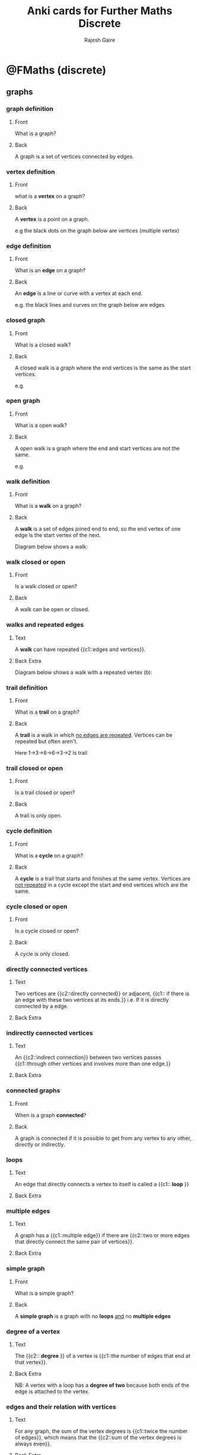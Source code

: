 #+TITLE: Anki cards for Further Maths Discrete
#+AUTHOR: Rajesh Gaire

* @FMaths (discrete)

** graphs
:PROPERTIES:
:ANKI_DECK: @FMaths::Discrete::1) graphs
:END:

*** graph definition 
:PROPERTIES:
:ANKI_NOTE_TYPE: Basic
:ANKI_NOTE_ID: 1680369394463
:END:

**** Front
What is a graph?
**** Back
A graph is a set of vertices connected by edges.

*** vertex definition 
:PROPERTIES:
:ANKI_NOTE_TYPE: Basic
:ANKI_NOTE_ID: 1680369394664
:END:

**** Front
what is a *vertex* on a graph?
**** Back
A *vertex* is a point on a graph.

e.g the black dots on the graph below are vertices (multiple vertex)

[[file:graph_definition_vertices_edges.png]]

*** edge definition
:PROPERTIES:
:ANKI_NOTE_TYPE: Basic
:ANKI_NOTE_ID: 1680369394989
:END:

**** Front
What is an *edge* on a graph?
**** Back
An *edge* is a line or curve with a vertex at each end.

e.g. the black lines and curves on the graph below are edges

[[file:graph_definition_vertices_edges.png]]

*** closed graph
:PROPERTIES:
:ANKI_NOTE_TYPE: Basic
:ANKI_NOTE_ID: 1680635020158
:END:

**** Front
What is a closed walk?
**** Back
A closed walk is a graph where the end vertices is the same as the start vertices.

e.g.

[[file:closed-graph.png]]

*** open graph
:PROPERTIES:
:ANKI_NOTE_TYPE: Basic
:ANKI_NOTE_ID: 1680635020460
:END:

**** Front
What is a open walk?
**** Back
A open walk is a graph where the end and start vertices are not the same.

e.g.

[[file:open-graph.png]]

*** walk definition 
:PROPERTIES:
:ANKI_NOTE_TYPE: Basic
:ANKI_NOTE_ID: 1680369395138
:END:

**** Front
What is a *walk* on a graph?
**** Back
A *walk* is a set of edges joined end to end, so the end vertex of one edge is the start vertex of the next.

Diagram below shows a walk:

[[file:walk.png]]

*** walk closed or open
:PROPERTIES:
:ANKI_NOTE_TYPE: Basic
:ANKI_NOTE_ID: 1680369395138
:END:

**** Front
Is a walk closed or open?
**** Back
A walk can be open or closed.

*** walks and repeated edges
:PROPERTIES:
:ANKI_NOTE_TYPE: Cloze
:ANKI_NOTE_ID: 1680369395501
:END:

**** Text
A *walk* can have repeated {{c1::edges and vertices}}.
**** Back Extra
Diagram below shows a walk with a repeated vertex (b):

[[file:walk.png]]

*** trail definition 
:PROPERTIES:
:ANKI_NOTE_TYPE: Basic
:ANKI_NOTE_ID: 1680369395636
:END:

**** Front
What is a *trail* on a graph?
**** Back
 A *trail* is a walk in which _no edges are repeated_. Vertices can be repeated but often aren't.

Here 1->3->8->6->3->2 is trail 

[[file:trail.png]]

*** trail closed or open
:PROPERTIES:
:ANKI_NOTE_TYPE: Basic
:ANKI_NOTE_ID: 1680369395138
:END:

**** Front
Is a trail closed or open?
**** Back
A trail is only open.

*** cycle definition 
:PROPERTIES:
:ANKI_NOTE_TYPE: Basic
:ANKI_NOTE_ID: 1680369395767
:END:

**** Front
What is a *cycle* on a graph?
**** Back
A *cycle* is a trail that starts and finishes at the same vertex. Vertices are _not repeated_ in a cycle except the start and end vertices which are the same.  

[[file:cycles.png]]

*** cycle closed or open
:PROPERTIES:
:ANKI_NOTE_TYPE: Basic
:ANKI_NOTE_ID: 1680369395138
:END:

**** Front
Is a cycle closed or open?
**** Back
A cycle is only closed.

*** directly connected vertices 
:PROPERTIES:
:ANKI_NOTE_TYPE: Cloze
:ANKI_NOTE_ID: 1680369395863
:END:

**** Text
Two vertices are {{c2::directly connected}} or adjacent, {{c1:: if there is an edge with these two vertices at its ends.}} i.e. If it is directly connected by a edge.
**** Back Extra

*** indirectly connected vertices 
:PROPERTIES:
:ANKI_NOTE_TYPE: Cloze
:ANKI_NOTE_ID: 1680369396140
:END:

**** Text
An {{c2::indirect connection}} between two vertices passes {{c1::through other vertices and involves more than one edge.}} 
**** Back Extra

*** connected graphs
:PROPERTIES:
:ANKI_NOTE_TYPE: Basic
:ANKI_NOTE_ID: 1680369396266
:END:

**** Front
When is a graph *connected*?
**** Back
A graph is connected if it is possible to get from any vertex to any other, directly or indirectly.

*** loops
:PROPERTIES:
:ANKI_NOTE_TYPE: Cloze
:ANKI_NOTE_ID: 1680369396390
:END:

**** Text
An edge that directly connects a vertex to itself is called a {{c1:: *loop* }}
**** Back Extra
[[file:Simple-Graph-loops-and-multiple-edges.png]]

*** multiple edges 
:PROPERTIES:
:ANKI_NOTE_TYPE: Cloze
:ANKI_NOTE_ID: 1680369396488
:END:

**** Text
A graph has a {{c1::multiple edge}} if there are {{c2::two or more edges that directly connect the same pair of vertices}}.
**** Back Extra
[[file:Simple-Graph-loops-and-multiple-edges.png]]

*** simple graph
:PROPERTIES:
:ANKI_NOTE_TYPE: Basic
:ANKI_NOTE_ID: 1680369396768
:END:

**** Front
What is a simple graph?
**** Back
A *simple graph* is a graph with no *loops* _and_ no *multiple edges*


[[file:Simple-Graph-loops-and-multiple-edges.png]]

*** degree of a vertex
:PROPERTIES:
:ANKI_NOTE_TYPE: Cloze
:ANKI_NOTE_ID: 1680369396839
:END:

**** Text
The {{c2:: *degree* }} of a vertex is {{c1::the number of edges that end at that vertex}}. 
**** Back Extra
NB: A vertex with a loop has a *degree of two* because both ends of the edge is attached to the vertex.

[[file:degree-of-graph.png]]

*** edges and their relation with vertices
:PROPERTIES:
:ANKI_NOTE_TYPE: Cloze
:ANKI_NOTE_ID: 1680369396944
:END:

**** Text
For any graph, the sum of the vertex degrees is {{c1::twice the number of edges}}, which means that the {{c2::sum of the vertex degrees is always even}}.
**** Back Extra

*** odd vertices with odd degrees
:PROPERTIES:
:ANKI_NOTE_TYPE: Cloze
:ANKI_NOTE_ID: 1680369397044
:END:

**** Text
A graph cannot have an odd number of vertices with {{c1::odd degrees}}. 
**** Back Extra

*** sub-graphs
:PROPERTIES:
:ANKI_NOTE_TYPE: Basic
:ANKI_NOTE_ID: 1680369397218
:END:

**** Front
What is a sub-graph of a graph?
**** Back
A sub-graph of a graph is formed by using some or all of the vertices of a graph together with some or all of the edges that connected and making them into a graph.

N.B: Sub-graphs can have unconnected vertices.

H is a subgraph of G:

[[file:subgraph.png]]

*** subdivision 
:PROPERTIES:
:ANKI_NOTE_TYPE: Basic
:ANKI_NOTE_ID: 1680369397515
:END:

**** Front
What is *subdivision* ?
**** Back
 Subdivision means inserting a vertex of degree $2$ into an edge. 

*** subdivision Cloze
:PROPERTIES:
:ANKI_NOTE_TYPE: Cloze
:ANKI_NOTE_ID: 1680369397615
:END:

**** Text
Subdivision increases the number of vertices by {{c1::1}} and the number of edges by {{c2::1}}.
**** Back Extra
e.g.

[[file:subdivison.png]]

*** simple graphs to complex graph
:PROPERTIES:
:ANKI_NOTE_TYPE: Cloze
:ANKI_NOTE_ID: 1680369397738
:END:

**** Text
A simple graph, with a given number of vertices, with the {{c2::maximum possible number of edges}} is called{{c1::  *complete* graph}}.
**** Back Extra
Here are some examples:

[[file:complete-graphs.jpg]]

*** complete graph connections
:PROPERTIES:
:ANKI_NOTE_TYPE: Cloze
:ANKI_NOTE_ID: 1680369397840
:END:

**** Text
Each vertex in a *complete graph* is {{c1::directly connected}} by a single edge to {{c2:: every other vertex}}.
**** Back Extra
e.g. 

[[file:complete-graphs.jpg]]

*** notation for a complete graph 
:PROPERTIES:
:ANKI_NOTE_TYPE: Cloze
:ANKI_NOTE_ID: 1680369397963
:END:

**** Text
The complete graph with $n$ vertices is denoted by {{c1:: $K_n$ }}.
**** Back Extra
e.g.

[[file:complete-graphs.jpg]]

*** formula for the edges of a complete graph
:PROPERTIES:
:ANKI_NOTE_TYPE: Basic
:ANKI_NOTE_ID: 1680369398237
:END:

**** Front
What is the formula for the edges of a complete graph $K_n$ ?
**** Back
edges = $\frac{1}{2}n(n-1)$

*** image of bipartite graph
:PROPERTIES:
:ANKI_NOTE_TYPE: Basic
:ANKI_NOTE_ID: 1680369398338
:END:

**** Front
What does a bipartite graph look like?
**** Back

[[file:bipartite-graph.png]]

*** attributes of a bipartite graph
:PROPERTIES:
:ANKI_NOTE_TYPE: Basic
:ANKI_NOTE_ID: 1680369398462
:END:

**** Front
What are the 3 attributes of a bipartite graph?
**** Back
- is partitioned into two set of vertices
- edges connect vertices from one set to another
- no edge connects vertices from the same set 

*** complete bipartite graph 
:PROPERTIES:
:ANKI_NOTE_TYPE: Cloze
:ANKI_NOTE_ID: 1680369398588
:END:

**** Text
A {{c2:: *complete bipartite graph* }} is a _simple_ bipartite graph with {{c1::the maximum possible number of edges}}.
**** Back Extra
[[file:complete-bipartite-graphs.png]]


*** complete bipartite graph Cloze
:PROPERTIES:
:ANKI_NOTE_TYPE: Cloze
:ANKI_NOTE_ID: 1680369398883
:END:

**** Text
In a *complete bipartite graph* each vertex in one set is {{c1::directly connected to each vertex}} in the other set.
**** Back Extra

*** notation of complete bipartite graph 
:PROPERTIES:
:ANKI_NOTE_TYPE: Cloze
:ANKI_NOTE_ID: 1680369398987
:END:

**** Text
The {{c2::complete bipartite graph}} with $m$ vertices in the first set and $n$ vertices in the second set is denoted by {{c1:: $K_{m,n}$ }}
**** Back Extra

*** edges of a complete bipartite graph 
:PROPERTIES:
:ANKI_NOTE_TYPE: Basic
:ANKI_NOTE_ID: 1680369399112
:END:

**** Front
How many edges does the complete bipartite graph $K_{m,n}$ have?
**** Back
edges $= m\times n$

*** adjacency matrix
:PROPERTIES:
:ANKI_NOTE_TYPE: Cloze
:ANKI_NOTE_ID: 1680369399237
:END:

**** Text
 An adjacency matrix shows the number of edges that {{c1::directly connect each pair of vertices}}.
**** Back Extra
[[file:adjacency-matrix.png]]

*** complement of a graph 
:PROPERTIES:
:ANKI_NOTE_TYPE: Basic
:ANKI_NOTE_ID: 1680369399515
:END:

**** Front
What is the complement of a simple graph?
**** Back
The complement of a simple graph is the set of edges that, when added to the graph, makes a complete graph.

e.g.

[[file:complement-of-a-graph.png]]

*** vertices and edges of complement 
:PROPERTIES:
:ANKI_NOTE_TYPE: Cloze
:ANKI_NOTE_ID: 1680369399619
:END:

**** Text
Every pair vertices that were not {{c1::directly connected}} are {{c1::directly connected}} in a complement graph and every pair of vertices that were {{c2::connected directly}} before are {{c2::not directly connected}} in the complement. 
**** Back Extra

*** adjacency matrix of a complement graph 
:PROPERTIES:
:ANKI_NOTE_TYPE: Basic
:ANKI_NOTE_ID: 1680369399738
:END:

**** Front
What does the adjacency matrix of a complement graph look like?
**** Back
In the adjacency matrix of a complement graph all the 0's turn to 1' and all the ones turn to 0's. Expect the leading diagonal because the graph cannot have loops.

[[file:adjacency-of-graph-and-its-complement.png]]

*** simple connected graph 
:PROPERTIES:
:ANKI_NOTE_TYPE: Basic
:ANKI_NOTE_ID: 1680369399865
:END:

**** Front
What is a graph that is both simple and connected called?
**** Back
A simple-connected graph.

*** tree
:PROPERTIES:
:ANKI_NOTE_TYPE: Cloze
:ANKI_NOTE_ID: 1680369400137
:END:

**** Text
 A simple-connected graph with the {{c2::minimum possible number of edges}} is called {{c1::tree}}. 
**** Back Extra
[[file:tree.png]]

*** tree edges
:PROPERTIES:
:ANKI_NOTE_TYPE: Cloze
:ANKI_NOTE_ID: 1680369400267
:END:

**** Text
A tree with n vertices has {{c1:: $n-1$ }} edges.
**** Back Extra

*** traversable graph
:PROPERTIES:
:ANKI_NOTE_TYPE: Basic
:ANKI_NOTE_ID: 1680369400388
:END:

**** Front
What is a traversable graph?
**** Back
 A *traversable graph* is one that can be drawn as a trail without going over the same edge
twice.

*** eulerian graph
:PROPERTIES:
:ANKI_NOTE_TYPE: Basic
:ANKI_NOTE_ID: 1680369400489
:END:

**** Front
What is a Eulerian graph?
**** Back
An Eulerian graph is a connected graph that has *no vertices of odd degree*.
Eulerian graphs are *traversable*, with the trail _starting and finishing at the same vertex_.

*** eulerian graph Cloze
:PROPERTIES:
:ANKI_NOTE_TYPE: Cloze
:ANKI_NOTE_ID: 1680369400762
:END:

**** Text
An Eulerian graph is a traversable graph that {{c1::starts and finishes at the same vertex. }}
**** Back Extra
N.B: traversable means the graph has a trail without going over the same edge
twice. 

*** semi eulerian graph
:PROPERTIES:
:ANKI_NOTE_TYPE: Basic
:ANKI_NOTE_ID: 1680369400889
:END:

**** Front
What is a semi-Eulerian graph?
**** Back
 A semi-Eulerian graph is a connected graph that has *exactly two vertices of odd degree*. The trail _starts at one of the odd vertices and finishes at the other odd vertex._ 

*** Hamiltonian graph
:PROPERTIES:
:ANKI_NOTE_TYPE: Basic
:ANKI_NOTE_ID: 1680369401017
:END:

**** Front
What is a Hamiltonian graph?
**** Back
Hamiltonian graph contains a cycle that passes through every vertex exactly once starting and finishing at the same vertex. The cycle is a Hamiltonian cycle.

N.B: Often only some edges are used in the cycle.

*** planar graph 
:PROPERTIES:
:ANKI_NOTE_TYPE: Basic
:ANKI_NOTE_ID: 1680369401288
:END:

**** Front
What is a planar graph?
**** Back
A *planar graph* is any graph that can be drawn with no edges crossing. 

[[file:planar-graph.png]]

*** planar graphs Cloze
:PROPERTIES:
:ANKI_NOTE_TYPE: Cloze
:ANKI_NOTE_ID: 1680369401394
:END:

**** Text
A planar graph can be drawn as one layer, without needing any {{c1::bridges where one edge jumps over another}}.
**** Back Extra

*** common error about planar graphs
:PROPERTIES:
:ANKI_NOTE_TYPE: Basic
:ANKI_NOTE_ID: 1680369401522
:END:

**** Front
What is a common error about planar graphs?
**** Back
A planar graph need not actually be drawn with no edges crossing; all that matters is that it
can be manipulated (topologically) into a graph with no edges crossing.

[[file:planar-graph.png]]

*** Euler's formula
:PROPERTIES:
:ANKI_NOTE_TYPE: Basic
:ANKI_NOTE_ID: 1680369401816
:END:

**** Front
What is Euler's formula for planar graphs?
**** Back
$v - e + f =2$

where:
- $f$ is number of faces
- $e$ the number of edges
- $v$ is the number of vertices

*** faces
:PROPERTIES:
:ANKI_NOTE_TYPE: Cloze
:ANKI_NOTE_ID: 1680369401912
:END:

**** Text
The regions of a graph are called {{c1::faces}} and {{c1::include the ‘outside’ region}}, which is sometimes called the infinite face.
**** Back Extra
Example:

[[file:planar-regions.jpg]]

*** kuratowski's theorem
:PROPERTIES:
:ANKI_NOTE_TYPE: Basic
:ANKI_NOTE_ID: 1680369402037
:END:

**** Front
What is Kuratowski's theorem?
**** Back
Kuratowski’s theorem says that a necessary and sufficient condition for a finite graph to be planar is that it does not contain a sub-graph that is a subdivision of $K_5$ or $K_{3,3}$.

*** kuratowski's theorem second
:PROPERTIES:
:ANKI_NOTE_TYPE: Basic
:ANKI_NOTE_ID: 1680369402170
:END:

**** Front
What does Kuratowski's theorem state is necessary for for a graph to be planar?
**** Back
It must *not* contain the a sub-graph of subdivision of $K_5$ or $K_{3,3}$.

*** isomorphic graphs
:PROPERTIES:
:ANKI_NOTE_TYPE: Cloze
:ANKI_NOTE_ID: 1680369455222
:END:

**** Text
Two graphs are isomorphic if they have {{c1::the same structure}}. 
**** Back Extra
[[file:isomorphic-graph.jpg]]

** networks
:PROPERTIES:
:ANKI_DECK: @FMaths::Discrete::2) networks
:END:

*** networks
:PROPERTIES:
:ANKI_NOTE_TYPE: Cloze
:ANKI_NOTE_ID: 1680369455332
:END:

**** Text
A *network* is a {{c1:: weighted}} graphs.
**** Back Extra

*** weighted graph
:PROPERTIES:
:ANKI_NOTE_TYPE: Basic
:ANKI_NOTE_ID: 1680369455462
:END:

**** Front
What does weighted mean in graphs?
**** Back
It means that each edge of the graphs is assigned a numerical value (a weight) that is attached to it. 

[[file:weighted-graph.jpg]]

*** nodes
:PROPERTIES:
:ANKI_NOTE_TYPE: Cloze
:ANKI_NOTE_ID: 1680369455738
:END:

**** Text
In a Network, the vertices are called a {{c1::node}}.
**** Back Extra

*** arcs
:PROPERTIES:
:ANKI_NOTE_TYPE: Cloze
:ANKI_NOTE_ID: 1680369455865
:END:

**** Text
In a Network, the edges are called {{c1::arcs}}.
**** Back Extra

*** directed networks
:PROPERTIES:
:ANKI_NOTE_TYPE: Cloze
:ANKI_NOTE_ID: 1680369455996
:END:

**** Text
The arcs in a network can be {{c1:: undirected or directed}} (like a one way streets).
**** Back Extra
[[file:DifferenceBetween_Directed_UnDirected_Graphs1.jpg]]

*** spanning tree
:PROPERTIES:
:ANKI_NOTE_TYPE: Basic
:ANKI_NOTE_ID: 1680369456189
:END:

**** Front
What is a spanning tree?
**** Back
A *spanning tree* is a tree that connects all the nodes in a network. 


Examples:

[[file:spanning_trees.jpg]]

*** minimum spanning tree
:PROPERTIES:
:ANKI_NOTE_TYPE: Cloze
:ANKI_NOTE_ID: 1680369456401
:END:

**** Text
The {{c2::least weighted tree}} connecting all the nodes of a network is called a {{c1::minimium spanning tree}}.
**** Back Extra
Example of a minimum spanning tree:

[[file:minimum-spanning-tree.png]]

*** total weight
:PROPERTIES:
:ANKI_NOTE_TYPE: Cloze
:ANKI_NOTE_ID: 1680369456773
:END:

**** Text
The *total weight* of a tree is the {{c1::sum of the arc weights used in the tree}}.
**** Back Extra

*** kruskal's algorithm
:PROPERTIES:
:ANKI_NOTE_TYPE: Basic
:ANKI_NOTE_ID: 1680369457010
:END:

**** Front
What is Kruskal's algorithm used for?
**** Back
Kruskal's algorithms is used to find the minimum spanning tree. 

*** performing kruskal's
:PROPERTIES:
:ANKI_NOTE_TYPE: Basic
:ANKI_NOTE_ID: 1680635034841
:END:

**** Front
How do you perform kruskal's algorithm?
**** Back
Steps:
- list the arcs in increasing order of weight
- add an arc of minimum weight in such a way that no cycles are created
- repeat until a spanning tree is obtained


[[file:kruskals-algorithm-anim-1.gif]]

*** prims algorithm
:PROPERTIES:
:ANKI_NOTE_TYPE: Basic
:ANKI_NOTE_ID: 1680635034944
:END:

**** Front
What is prim's algorithm used for?
**** Back
Prim's algorithm is used to find a minimum spanning tree. 

*** performing prims algorithm
:PROPERTIES:
:ANKI_NOTE_TYPE: Basic
:ANKI_NOTE_ID: 1680635035474
:END:

**** Front
How do you perform prim's algorithm?
**** Back
- Start with any node (this is usually given in the question)
- connect the start node with another that has the least weighted arc
- now keep repeating the process until a spanning tree is formed
- an arc can be attached from any node not just the last node
   
[[file:prims-algorithms-anim.gif]]

*** prims vs kruskals
:PROPERTIES:
:ANKI_NOTE_TYPE: Basic
:ANKI_NOTE_ID: 1680635035598
:END:

**** Front
In what case would you use prim's instead of kruskal's algorithm?
**** Back
When finding a minimum spanning tree with a adjacency matrix only the prim's algorithm can be used.

*** performing prims on adjacency matrix
:PROPERTIES:
:ANKI_NOTE_TYPE: Basic
:ANKI_NOTE_ID: 1680635035880
:END:

**** Front
How do you perform prim's algorithm on an adjacency matrix?
**** Back
- Start with a node (this is usually given in the question)
- cross the row of that node
- choose a minimum value in the column of that node
- cross the row that the minimum value was in
- choose a minimum value in the column of that new node or *any other column with previous nodes*!

Repeat this until there is no valid minimum value left

*** types of network problems
:PROPERTIES:
:ANKI_NOTE_TYPE: Basic
:ANKI_NOTE_ID: 1680635036025
:END:

**** Front
How many types of network problems are there in the curriculum?
**** Back
Two, Route _inspection problem_ and _travelling sales person_

*** route
:PROPERTIES:
:ANKI_NOTE_TYPE: Basic
:ANKI_NOTE_ID: 1680635036147
:END:

**** Front
What is a route?
**** Back
A *route* is like a cycle or close trail except that edges can be repeated.

*** route inspection problem 
:PROPERTIES:
:ANKI_NOTE_TYPE: Basic
:ANKI_NOTE_ID: 1680635036422
:END:

**** Front
What is the route inspection problem?
**** Back
The route inspection problem involves finding a least weighted route that uses every arc of a network.

e.g. imaging all roads need repainting an you need to find the least amount of distance need to travel to repaint all the roads.

*** route inspection problem and Chinese postman problem
:PROPERTIES:
:ANKI_NOTE_TYPE: Cloze
:ANKI_NOTE_ID: 1680635036550
:END:

**** Text
The route inspection problem is also known as the {{c1::Chinese postman problem}} because it was originally studied by a Chinese mathematician Kwan Mei-Ko in 1960.
**** Back Extra

*** solving route inspection problem
:PROPERTIES:
:ANKI_NOTE_TYPE: Basic
:ANKI_NOTE_ID: 1680635036683
:END:

**** Front
How do you solve a route inspection problem?
**** Back
Any network formed by weighting an Eulerian graph can be traversed without having to repeat any arcs.
Therefore, to solve the problem arcs need to be doubled up in the way that uses the least weight possible to make it Eulerian.

- Look for odd nodes
- list all the ways of joining them up to form an Eulerian graph
- chose the ways of the least weight
- add this to the total weight of the graph

*** common mistake route inspection
:PROPERTIES:
:ANKI_NOTE_TYPE: Basic
:ANKI_NOTE_ID: 1680635036818
:END:

**** Front
What is are some common mistakes that are made when solving a route inspection problem?
**** Back
1) Shortest routes are not always direct, they can also be indirect
2) You should consider (write down)  all possible of joining odd nodes together,
    otherwise you will not get any marks as you have not proved that the end you choose are of the least weight. 

*** travelling sales person
:PROPERTIES:
:ANKI_NOTE_TYPE: Basic
:ANKI_NOTE_ID: 1680635037100
:END:

**** Front
What is the travelling sales person problem?
**** Back
Travelling salesperson problem (TSP) involves finding a least weighted cycle through all the nodes of an undirected graph (the least weighted Hamiltonian cycle). 

*** travelling sales person solutions
:PROPERTIES:
:ANKI_NOTE_TYPE: Cloze
:ANKI_NOTE_ID: 1680635037203
:END:

**** Text
There is no efficient strategy for the general case of the Travelling sales person, although it is easy to {{c1::find the upper and lower bound.}}
**** Back Extra

*** upper bound of travelling sales person 
:PROPERTIES:
:ANKI_NOTE_TYPE: Basic
:ANKI_NOTE_ID: 1680635037327
:END:

**** Front
What algorithm do you use to find the upper bound of a travelling sales person problem?
**** Back
The nearest neighbour algorithm.

*** finding the upper bound of travelling sales person 
:PROPERTIES:
:ANKI_NOTE_TYPE: Basic
:ANKI_NOTE_ID: 1680635037654
:END:

**** Front
How do you find the upper bound of a travelling salesperson problem?
**** Back
By using the nearest neighbour algorithm:

- start at some node
- pick the shortest arc connecting that node to another node that has not already been visited
- repeat and don't visit node that have already been visited

  NB: unless the last node is directly connected to the first it may be necessary to repeat some edges

*** finding the upper bound of travelling sales person with a adjacency matrix
:PROPERTIES:
:ANKI_NOTE_TYPE: Basic
:ANKI_NOTE_ID: 1680635037758
:END:

**** Front
How do you find the upper bound of a travelling salesperson problem when you are given an _adjacency matrix_?
**** Back
Do prims algorithm on the adjacency matrix however, unlike prim's algorithm, you only count the most recent node, not all previous nodes. 

*** best upper bound of a travelling salesperson 
:PROPERTIES:
:ANKI_NOTE_TYPE: Cloze
:ANKI_NOTE_ID: 1680635037884
:END:

**** Text
The best upper bound is the {{c1::smallest of the upper bounds}} that have been found (the least upper bound).
**** Back Extra

*** tour
:PROPERTIES:
:ANKI_NOTE_TYPE: Basic
:ANKI_NOTE_ID: 1680635038018
:END:

**** Front
What is a tour?
**** Back
A tour is a closed route through every node that might pass through nodes more than once.

*** finding the lower bound of travelling salesperson problem 
:PROPERTIES:
:ANKI_NOTE_TYPE: Basic
:ANKI_NOTE_ID: 1680635038298
:END:

**** Front
How do you find the lower bound of a travelling salesperson problem?
**** Back
For a network based on a complete graph the lower bound can be found by:

- removing the chosen start node and all arcs attached to it
- find the minimum spanning tree of the remaining sub-graph
- add the two least weighted arcs of the chosen node back

*** best lower bound of a travelling salesperson 
:PROPERTIES:
:ANKI_NOTE_TYPE: Cloze
:ANKI_NOTE_ID: 1680635038424
:END:

**** Text 
The largest of the lower bounds that have been found (greatest lower bound) is {{c1::the best of the lower bounds}}.
**** Back Extra
** network flows
:PROPERTIES:
:ANKI_DECK: @FMaths::Discrete::3) network flows
:END:

*** network flow problem
:PROPERTIES:
:ANKI_DECK: @FMaths::Discrete::3) network flows
:ANKI_NOTE_TYPE: Basic
:ANKI_NOTE_ID: 1681221631890
:END:

**** Front
What is a network flow problem?
**** Back
A network flow problem involves finding the maximum possible continuous flow travelling from a start point to a finish point through a network of routes, along each of which the flow is restricted.

*** arcs in a network flow problem
:PROPERTIES:
:ANKI_NOTE_TYPE: Basic
:ANKI_NOTE_ID: 1681221632065
:END:
**** Front
What are arcs in a network flow diagram?
**** Back
Arcs are edges which show the route that the flow can take.

e.g. think pipeline.

*** weighted arcs 
:PROPERTIES:
:ANKI_NOTE_TYPE: Basic
:ANKI_NOTE_ID: 1681221632267
:END:
**** Front
What do weighted arcs represent in a network flow diagram?
**** Back
They represent the maximum flow that can pass through that arc.

e.g. think pipelines and their capacities.

*** flow start and end
:PROPERTIES:
:ANKI_NOTE_TYPE: Cloze
:ANKI_NOTE_ID: 1681221632430
:END:
**** Text
In a Network flow diagram, all flows start from a {{c1::source node (S)}} and end at a {{c2::sink node (T).}}
**** Back Extra

*** flow and sink properties
:PROPERTIES:
:ANKI_NOTE_TYPE: Cloze
:ANKI_NOTE_ID: 1681221632708
:END:
**** Text
In a Network flow diagram, there are no flows {{c1::into the source::source}} and there are no flow {{c1::from the sink::sink}}.
**** Back Extra

*** saturated arc
:PROPERTIES:
:ANKI_NOTE_TYPE: Basic
:ANKI_NOTE_ID: 1681221632863
:END:
**** Front
What is a saturated arc?
**** Back
A saturated arc is one that is full to capacity. 

e.g. if the previous arc had a capacity of 10 and this arc has one of 5 and is the only one connected, then the arc is saturated at a flow of 5.

*** cut
:PROPERTIES:
:ANKI_NOTE_TYPE: Basic
:ANKI_NOTE_ID: 1681221633035
:END:
**** Front
What is a cut in a network flow problem?
**** Back
A cut is a partition of the nodes into two sets, one set must contain the source and the other the sink.

*** cut graphical
:PROPERTIES:
:ANKI_NOTE_TYPE: Basic
:ANKI_NOTE_ID: 1681221633163
:END:
**** Front
What does a cut look like graphically on a Network flow diagram?
**** Back
[[file:cut-graphical.png]]

*** cut arcs
:PROPERTIES:
:ANKI_NOTE_TYPE: Basic
:ANKI_NOTE_ID: 1681221633483
:END:
**** Front
When making a cut in a network flow diagram, what are *cut arcs* ?
**** Back
A cut arc is any arch that directly connects a node in the "source set" to a node in the "sink set".

N.B: The order is important it must be from the source set to the sink set.

*** cut arcs graphical
:PROPERTIES:
:ANKI_NOTE_TYPE: Basic
:ANKI_NOTE_ID: 1681221633650
:END:
**** Front
What do cut arcs look like graphically?
**** Back
[[file:cut-arcs-graphical.png]]

*** finding the value of a cut
:PROPERTIES:
:ANKI_NOTE_TYPE: Basic
:ANKI_NOTE_ID: 1681221633809
:END:
**** Front
How do you find the value of a cut?
**** Back
The value of a cut is the sum of the upper capacities of the cut arcs connecting a source side node to the sink side node, minus the lower capacity of the arcs connecting a sink side node to the source side.

N.B: Often the lower capacity is 0, so not even written on the graph, in that case just ignore the arcs connecting sink side to source side as a number - 0  does not change.

*** meaning of value of a cut
:PROPERTIES:
:ANKI_NOTE_TYPE: Basic
:ANKI_NOTE_ID: 1681221633967
:END:
**** Front
What does the value of the cut mean?
**** Back
It means the value is the maximum possible flow across the cut from the source side to the sink side *for that cut*.

*** multiple cut of an arc
:PROPERTIES:
:ANKI_NOTE_TYPE: Cloze
:ANKI_NOTE_ID: 1681221835394
:END:
**** Text
If an arc is cut multiple times, then a forward flow and a backward flow can be{{c1:: cancelled out}}.
**** Back Extra
e.g. if it is cut twice, it cancels out to 0.
if cut three times then two of cuts cancel to 0, while the last cut remains.

*** minimum cut
:PROPERTIES:
:ANKI_NOTE_TYPE: Cloze
:ANKI_NOTE_ID: 1681221835684
:END:
**** Text
A cut with the minimum value is called a {{c1::minimum cut}}. A minimum cut forms a {{c2::bottleneck that restricts the flow.}}
**** Back Extra

*** minimum cut maximum flow theory
:PROPERTIES:
:ANKI_NOTE_TYPE: Basic
:ANKI_NOTE_ID: 1681221835842
:END:
**** Front
What is the Maximum flow - Minimum cut theory state?
**** Back
_Max flow Min Cut_ theory states that the *maximum flow* through a network equals the *minimum cut value*.

*** min cut max flow arc saturation
:PROPERTIES:
:ANKI_NOTE_TYPE: Cloze
:ANKI_NOTE_ID: 1681221836023
:END:
**** Text
When the maximum flow happens, {{c1::all cut arcs}} in each minimum cut are saturated.
**** Back Extra

*** super source
:PROPERTIES:
:ANKI_NOTE_TYPE: Cloze
:ANKI_NOTE_ID: 1681221836193
:END:
**** Text
When there are many sources in a network flow diagram you can add a {{c1::super source}}.
**** Back Extra

*** super sink
:PROPERTIES:
:ANKI_NOTE_TYPE: Cloze
:ANKI_NOTE_ID: 1681221836333
:END:
**** Text
When there are many sinks in a network flow diagram you can add a {{c1::super sink}}.
**** Back Extra

*** super source capacity
:PROPERTIES:
:ANKI_NOTE_TYPE: Cloze
:ANKI_NOTE_ID: 1681221836708
:END:
**** Text
The capacity of the arc from the supersource to each source must be {{c1::greater than or equal to the sum}} of the capacities of the arcs from that source.
**** Back Extra
[[file:super_source.gif]]


*** super sink capacity
:PROPERTIES:
:ANKI_NOTE_TYPE: Cloze
:ANKI_NOTE_ID: 1681221836830
:END:
**** Text
The capacity of the arc from each sink to the supersink must be {{c1:: greater than or equal to the sum}} of the capacities of the arcs into that sink.
**** Back Extra
[[file:super_sink.gif]]

*** TODO flow augmentation

*** flow augmentation
:PROPERTIES:
:ANKI_NOTE_TYPE: Basic
:ANKI_NOTE_ID: 1683653026746
:END:
**** Front
What is flow augmentation?
**** Back
It is a process by which you are able to find the maximum flow of a network.

*** carring out network augmentation
:PROPERTIES:
:ANKI_NOTE_TYPE: Basic
:ANKI_NOTE_ID: 1683653026915
:END:
**** Front
How do you carry out network augmentation given a network with an initial flow?
**** Back

 - construct the network with potential increases and potential decreases

 - find all paths that can be augmentedd
   a path can be augmented if there is a path that has no potential forward flows with the flow 0

 - ammend all paths until there are no further augmented paths possible

 - the maximum flow is the inital flow + the flows augmented

*** potential increase
:PROPERTIES:
:ANKI_NOTE_TYPE: Basic
:ANKI_NOTE_ID: 1683653027293
:END:
**** Front
What is a potential increases on an arc?
**** Back
The *potential increase* on an arc is the amount by which the flow in that arc can be increased without exceeding the upper capacity.

*** potential decrease
:PROPERTIES:
:ANKI_NOTE_TYPE: Basic
:ANKI_NOTE_ID: 1683653027445
:END:
**** Front
What is the potential decrease on an arc?
**** Back
The *potential decrease* on an arc is the amount by which the flow in that arc can be decreased without falling bellow the lower capacity.

*** constructing the network with potential increases and decreases
:PROPERTIES:
:ANKI_NOTE_TYPE: Basic
:ANKI_NOTE_ID: 1683653027725
:END:

**** Front
How do you construct a network of potential increases and decreases?
**** Back
E.g. this arc has an inital flow of 5. The potential increase is the upper capacity - flow. The potenial decrease is flow - potential decrease.

[[file:potential-increase-decrease.gif]]

*** node with a restricted capacity
:PROPERTIES:
:ANKI_NOTE_TYPE: Basic
:ANKI_NOTE_ID: 1683653028064
:END:
**** Front
What does it mean when a node has restricted capacity?
**** Back
If a node has a restricted capacity it means there is a limit to the amount that can flow through the node.

*** node with restricted capacity cloze
:PROPERTIES:
:ANKI_NOTE_TYPE: Cloze
:ANKI_NOTE_ID: 1683653028189
:END:
**** Text
If the node N has a restricted capacity, {{c1::split the node (e.g. A) into two nodes ($A_1, A_2$)}}, and add an arc in between with the {{c2::capacity of the restricted node.}}
**** Back Extra

** linear programming
:PROPERTIES:
:ANKI_DECK: @FMaths::Discrete::3) network flows
:END:

*** standard linear programming problem
:PROPERTIES:
:ANKI_NOTE_TYPE: Basic
:ANKI_NOTE_ID: 1681320413955
:END:
**** Front
What does the standard linear programming problem involves?
**** Back
It involves maximising or minimising an objective function that is a linear function of non-negative variables which are constriaed by linear inequalities.

*** formulating a linear programming problem
:PROPERTIES:
:ANKI_NOTE_TYPE: Basic
:ANKI_NOTE_ID: 1681320414371
:END:
**** Front
How do you formulate a linear programming problem?
**** Back
1) identify relevent variables, including units when appropriate
2) formulate constraints in these variables
3) write down an objecting function and state whether it is to be maximised or minimised
4) add the non-negative constraints i.e. $x \ge 0, y \ge 0$

*** feasable region
:PROPERTIES:
:ANKI_NOTE_TYPE: Cloze
:ANKI_NOTE_ID: 1681320414527
:END:
**** Text
The region where all the constraints of a linear programming problem are satisfied is called the {{c1::feasible region.}}
**** Back Extra
When constructing the feasiable region with contraints, It is useful to shade out the unwanted regions of the graph instead.

*** objective line - maximisation
:PROPERTIES:
:ANKI_NOTE_TYPE: Cloze
:ANKI_NOTE_ID: 1681320511457
:END:
**** Text
In linear programming, the objective function is in the form $y = mx +c$ where $m$ is constant, therefore to maximise the function you find the {{c1::value of $c$ that is highest}} within the constraints. 
**** Back Extra
This is why graphically we slide the objective function upwards when maximising.

*** objective line - maximisation
:PROPERTIES:
:ANKI_NOTE_TYPE: Cloze
:ANKI_NOTE_ID: 1681320511633
:END:
**** Text
In linear programming, the objective function is in the form $y = mx +c$ where $m$ is constant, therefore to *minimise* the function you find the {{c1::value of $c$ that is smallest}} within the constraints. 
**** Back Extra
This is why graphically we slide the objective function downwards when minimising.

*** optimum vertex
:PROPERTIES:
:ANKI_NOTE_TYPE: Cloze
:ANKI_NOTE_ID: 1681320511986
:END:
**** Text
The optimum vertex is the point where the sliding objective line{{c1:: last touches the feasible region}}. This will occur at a vertex of the feasible region.
**** Back Extra

*** solving a linear programming problem
:PROPERTIES:
:ANKI_NOTE_TYPE: Basic
:ANKI_NOTE_ID: 1681320512167
:END:
**** Front
Once you have formulated and drawn the linear programming problem, how do you maximise or minimise?
**** Back
Set the objective function to a value so it near the middle of the feasable region, slide it upwards keeping gradient same to maximise, or downwards to minimise.

Then the solve the two equation whose intersection is the optimum vertex, for x and y (other other variable)

Then sub values into the objective function to get the answer.

*** when to use simplex
:PROPERTIES:
:ANKI_NOTE_TYPE: Basic
:ANKI_NOTE_ID: 1681320512335
:END:
**** Front
When do you use the simplex method to solve linear programming problems?
**** Back
When there are more than 2 variables e.g. 3 variable.
This is because you cannot draw a (3+)D representation on paper easily to solve.

*** slack variable 
:PROPERTIES:
:ANKI_NOTE_TYPE: Basic
:ANKI_NOTE_ID: 1681320512484
:END:
**** Front
What are slack variables?
**** Back
These are non-negative variables that are added to the constraints of a linear programming problem to make inequality constraints into equations.

*** simplex algorithm
:PROPERTIES:
:ANKI_NOTE_TYPE: Basic
:ANKI_NOTE_ID: 1681320512885
:END:
**** Front
What is the simplex algorithm?
**** Back
The simplex algorithm  is an algebraic method that can be used to solve a linear programming problem when there are more than two variables.

*** setting up a slimplex algorithm
:PROPERTIES:
:ANKI_NOTE_TYPE: Basic
:ANKI_NOTE_ID: 1681320516462
:END:
**** Front
How do you set up a linear programming problem for the simplex algorithm?
**** Back
1) rewrite the objective function so it equals a constant
   e.g. $P = 5x - 3y + 4z$ turns into $P -5x + 3y - 4z=0$
2) rewrite the constraints with slack variables so they become equations equaling *non-negative* constants
   e.g. $x + y + z \le -10$ turns into $-x - y - z + s=10$ where $s$ is the slack variable
3) add the slack variables to the non-negative constraints

   e.g.
   [[file:simplex-setup.jpg]]

*** turning constatints to a table
:PROPERTIES:
:ANKI_NOTE_TYPE: Basic
:ANKI_NOTE_ID: 1681320520188
:END:
**** Front
How to make a simplex table from a linear programming problem?
**** Back
like this,
[[file:simplex-table.jpg]]

*** carring out simplex itterations
:PROPERTIES:
:ANKI_NOTE_TYPE: Basic
:ANKI_NOTE_ID: 1681320520559
:END:
**** Front
How do you carry out one round of a simple itteration?
**** Back
1) choose a column with the highest negative value from the *pivot row*, this is your pivot column
2) find the pivot row
3) divide the whole pivot column by the pivot element
   the pivot element is the element in the cross section of the pivot row and pivot column
4) add to, or subtract from, all other old rows a multiple of the new pivot row, so that the pivot column ends up with one 1 and 0's ony.

   that is one itteration, repeat untill no negtatives remain in the pivot row.

*** finding the pivot row
:PROPERTIES:
:ANKI_NOTE_TYPE: Basic
:ANKI_NOTE_ID: 1681320520740
:END:
**** Front
How do you find the pivot row?
**** Back
By doing a ratio test:

the pivot column is the one for which the non-negative value of the entry in the final column divided by the value in the pivot column is minimised.

the lowest ratio test becomes your pivot row.

*** knowing when to stop simplex
:PROPERTIES:
:ANKI_NOTE_TYPE: Basic
:ANKI_NOTE_ID: 1681320520939
:END:
**** Front
How do you know if the simplex algorith is finished or not?
**** Back
For the simplex algorithm to be finished all the elements in the objective column should be non-negative.

*** basic and non-basic varaibles
:PROPERTIES:
:ANKI_NOTE_TYPE: Cloze
:ANKI_NOTE_ID: 1681320521084
:END:
**** Text
A variable that corresponds to a column in the tableau that consists entirely of 0's and a single 1 is called a {{c1::basic variable}}. The other variables are called {{c2::non-basic variables.}}
**** Back Extra

*** interpreating the simplex tableau
:PROPERTIES:
:ANKI_NOTE_TYPE: Basic
:ANKI_NOTE_ID: 1681320521263
:END:
**** Front
How do you interpreat the value of the variables and the maximised/minimised variable P?
**** Back
The value of each basic variable (including the P variable) is found by read down the column to the 1 and across to the value in the final column.

All the values of each non-basic variables are 0.

*** minimising in an simplex algorithm
:PROPERTIES:
:ANKI_NOTE_TYPE: Basic
:ANKI_NOTE_ID: 1681320521662
:END:
**** Front
How do you minimise with the simplex algorithm?
**** Back
To minimise swap $Q = -P$ in the objective function and maximise Q like normal.
in the end swap them back to find P.
** critical path analysis
:PROPERTIES:
:ANKI_DECK: @FMaths::Discrete::5) critical path analysis
:END:

*** activity network
:PROPERTIES:
:ANKI_NOTE_TYPE: Basic
:ANKI_NOTE_ID: 1681221836992
:END:

**** Front
What is an activity network?
**** Back
An activity network is a representation of a project, where the nodes represent activities and arcs represents movements in time between activities.

*** box notation
:PROPERTIES:
:ANKI_NOTE_TYPE: Cloze
:ANKI_NOTE_ID: 1681221837307
:END:

**** Text
In a activity network, the nodes are presented using {{c1:: box notation.}}
**** Back Extra

*** All image occlusion cards for box notation
Since Emacs ANKI editor cannot allow me to make image occlusion cards easily they are already made in ANKI and are unfortunately not addable to this document.

*** forward and backward pass
:PROPERTIES:
:ANKI_NOTE_TYPE: Cloze
:ANKI_NOTE_ID: 1681243834580
:END:

**** Text
When completing an activity network activity, you first need to perform a {{c1:: forward pass}} and then a {{c1::backward pass}} to fill in the earliest start times and latest finish times.
**** Back Extra

*** forward pass
:PROPERTIES:
:ANKI_NOTE_TYPE: Cloze
:ANKI_NOTE_ID: 1681243834713
:END:

**** Text
A *forward pass* involves moving through an activity network and finding the {{c1::earliest start and finish time}} for each activity.
**** Back Extra
While both need to be calculated only the earliest start time are written on the node.

*** dependencies of nodes
:PROPERTIES:
:ANKI_NOTE_TYPE: Cloze
:ANKI_NOTE_ID: 1681243834979
:END:

**** Text
Before an activity starts, all the activities (nodes) before it {{c1::must be complete.}}
**** Back Extra

*** performing a forward pass
:PROPERTIES:
:ANKI_NOTE_TYPE: Basic
:ANKI_NOTE_ID: 1681243835114
:END:

**** Front
How do you perform a forward pass in an activity network? 

e.g. [[file:forward-pass-before.jpg]]
**** Back
You add the earliest start time and duration of the previous node and this becomes the earliest start time of the next node.

e.g. [[file:forward-pass-after.jpg]]

*** forward pass when there are more then one dependency
:PROPERTIES:
:ANKI_NOTE_TYPE: Cloze
:ANKI_NOTE_ID: 1681243835271
:END:

**** Text
When doing a forward pass, if an activity has two dependency its earliest start time is {{c1:: largest of the earliest finish time of its dependencies}}. 
**** Back Extra
Node Z is a good example of this.

[[file:forward-pass-with-two-deps.jpg]]

*** minimum project completion time
:PROPERTIES:
:ANKI_NOTE_TYPE: Basic
:ANKI_NOTE_ID: 1681243835582
:END:

**** Front
What is the minimum project completion time in an activity network?
**** Back
It is the largest of the _earliest_ finish times.

*** backward pass
:PROPERTIES:
:ANKI_NOTE_TYPE: Cloze
:ANKI_NOTE_ID: 1681243835708
:END:

**** Text
A *backward pass* involves moving through an activity network backwards and finding the {{c1::latest finish and latest start times for each activity}}, {{c2::without delaying the whole project.}}
**** Back Extra
While both need to be calculated only the latest finish time are written on the node.

*** performing a backward pass
:PROPERTIES:
:ANKI_NOTE_TYPE: Basic
:ANKI_NOTE_ID: 1681243835835
:END:

**** Front
How do you perform a backward pass on an activity network?
**** Back
- First do a forward pass.
- Start from the back, all the end nodes have a latest finish time of the _minimum project completion time_.
- work to the start, each node after the end ones have a latest finish time equal to the latest start time of the nodes after it

  NB: the latest start time can be found like this: (latest finish time - activity duration)

  e.g. [[file:backward-pass.jpg]]

  
*** backward pass when there are more then one dependency
:PROPERTIES:
:ANKI_NOTE_TYPE: Cloze
:ANKI_NOTE_ID: 1681243836143
:END:

**** Text
When doing a backward pass, if an activity(node) is a dependency or two or more nodes its latest finish time is {{c1:: *smallest* of the latest start  time of its dependants}}. 
**** Back Extra
e.g. the latest start time of Z is 11 - 7 = 4
and latest start time of X is 11 - 5 = 6

since 4 < 6 the latest finish time of V becomes 4.

[[file:backward-pass-two-deps.jpg]]

*** critical activity
:PROPERTIES:
:ANKI_NOTE_TYPE: Basic
:ANKI_NOTE_ID: 1681243836272
:END:

**** Front
What is a critical activity in an activity network? 
**** Back
Critical activity is an activity in which the different between the _earliest start time_ and the _latest finish time_ is equal to the *duration* of that activity.

*** critical path
:PROPERTIES:
:ANKI_NOTE_TYPE: Basic
:ANKI_NOTE_ID: 1681243836406
:END:

**** Front
What is a critical path in an activity network?
**** Back
A critical path is a chain of critical activities.

N.B: an activity network can have more than one critical path

*** critical path delays
:PROPERTIES:
:ANKI_NOTE_TYPE: Cloze
:ANKI_NOTE_ID: 1681243836703
:END:

**** Text
Any delay in a *critical* activity will {{c1::delay}} the completion of the project, while delays in *non-critical* activities {{c2::may or may not delay}} the completion.
**** Back Extra

*** float
:PROPERTIES:
:ANKI_NOTE_TYPE: Basic
:ANKI_NOTE_ID: 1681243836828
:END:

**** Front
What does the float represent in an activity network?
**** Back
The float represents how long the activity can be delayed without delaying the competition of the project.

NB: critical activities have zero float time

*** float calculation 
:PROPERTIES:
:ANKI_NOTE_TYPE: Basic
:ANKI_NOTE_ID: 1681243836955
:END:

**** Front
How is the float calculated?
**** Back
Float  = (latest finish time - earliest start time) - (activity duration)

*** float implications
:PROPERTIES:
:ANKI_NOTE_TYPE: Cloze
:ANKI_NOTE_ID: 1681243837079
:END:

**** Text
Float means that a task may not need to {{c1::start immediately}}, however delays in one activity can alter the{{c2:: float}} on other activities.
**** Back Extra

*** gantt charts
:PROPERTIES:
:ANKI_NOTE_TYPE: Cloze
:ANKI_NOTE_ID: 1681243837378
:END:

**** Text
A gantt chart made from an activity network has {{c1::time}} as its horizontal axis and the{{c2:: activities}} for each row. 
**** Back Extra
[[file:gantt.jpg]]

*** floats in gantt charts
:PROPERTIES:
:ANKI_NOTE_TYPE: Cloze
:ANKI_NOTE_ID: 1681243837504
:END:

**** Text
Floats in gantt charts are shown {{c1::using dashed lines.}}
**** Back Extra
e.g. the blue boxes in this picture represent float times.
[[file:gantt.jpg]]

*** floats in gantt charts based on timing
:PROPERTIES:
:ANKI_NOTE_TYPE: Cloze
:ANKI_NOTE_ID: 1681243837606
:END:

**** Text
In a gantt chart, If each activity starts at the earliest start time then{{c1:: floats appear at the end of the blocks::float}}, if each activity starts at the latest start time then the {{c2::floats are at the start.::float}}
**** Back Extra
e.g. this gantt chart is the latest start time therefore its float is at the start

[[file:gantt.jpg]]

*** resource histograms
:PROPERTIES:
:ANKI_NOTE_TYPE: Basic
:ANKI_NOTE_ID: 1681243837903
:END:

**** Front
Resource histograms can be made from activity networks, why are they used?
**** Back
Resource histograms are used to visualise resource consumption across activities and the whole process.
e.g. the number of workers needed

*** critical path in a histogram
:PROPERTIES:
:ANKI_NOTE_TYPE: Basic
:ANKI_NOTE_ID: 1681243838029
:END:

**** Front
Where is the critical path in a resource histogram?
**** Back
The critical path is usually placed at the bottom of the histogram?

*** floats in resource histograms
:PROPERTIES:
:ANKI_NOTE_TYPE: Cloze
:ANKI_NOTE_ID: 1681243838154
:END:

**** Text
Floats are {{c1::not shown}} in resource histograms.
**** Back Extra

*** holes and hangings in resource histograms
:PROPERTIES:
:ANKI_NOTE_TYPE: Cloze
:ANKI_NOTE_ID: 1681243890123
:END:

**** Text
There must be no{{c1:: holes and overhanging blocks}} in a resource histogram, It can have horizontal gaps but must not have vertical gaps

**** Back Extra

*** resource levelling in resource histograms
:PROPERTIES:
:ANKI_NOTE_TYPE: Basic
:ANKI_NOTE_ID: 1681243890282
:END:

**** Front
What is resource levelling in resource histograms?
**** Back
Resource histogram involves trying to share out the resources more evenly, you will have to manipulate float times from the activity network to achieve this.

NB: when resource levelling you cannot have overhanging or vertical gaps
** game theory
:PROPERTIES:
:ANKI_DECK: @FMaths::Discrete::6) game theory
:END:

*** games in game theory chapter
:PROPERTIES:
:ANKI_NOTE_TYPE: Cloze
:ANKI_NOTE_ID: 1681313091143
:END:
**** Text
The games considered are between {{c1::two players or two teams}} who choose between a number of strategies and declare their choices {{c2::simultaneously.}}
**** Back Extra
For the purposes of alevel further maths aqa.

*** pay-off matrix
:PROPERTIES:
:ANKI_NOTE_TYPE: Basic
:ANKI_NOTE_ID: 1681313091416
:END:
**** Front
What is a pay-off matrix?
**** Back
A pay-off matrix is a table that is used to record the amount that each player wins for each combination of strategies.

NB: The two players don't have to have the same number of strategies.

e.g: [[file:pay-off-matrix.jpg]]

*** zero sum game
:PROPERTIES:
:ANKI_NOTE_TYPE: Basic
:ANKI_NOTE_ID: 1681313091539
:END:
**** Front
What is a zero sum game?
**** Back
A zero sum game is one in which, for every combination of strategies, the amount that one player wins is equal to the amount that the other player loses.

*** game conversion to zero sum game 
:PROPERTIES:
:ANKI_NOTE_TYPE: Cloze
:ANKI_NOTE_ID: 1681313172266
:END:
**** Text
A game can be converted to a zero-sum game if the total amount won by the two players is{{c1:: the same for every combination of strategy}}.
**** Back Extra
e.g. this rock paper scissors game has a uniform total amount of two so can be transformed into a zero sum game.

[[file:zero-sum-game-conversion.jpg]]

*** pay-off matrix perspective
:PROPERTIES:
:ANKI_NOTE_TYPE: Cloze
:ANKI_NOTE_ID: 1681313172393
:END:
**** Text
The pay-off matrix for a zero-sum game is usually written showing just the amounts won by the{{c1:: player on rows ( first player)}} . The player on columns (second player) wins are the {{c2::negatives of the values}} in the table.
**** Back Extra

*** play-safe strategy
:PROPERTIES:
:ANKI_NOTE_TYPE: Cloze
:ANKI_NOTE_ID: 1681313172540
:END:
**** Text
 The play-safe strategy for either player is the strategy for which the {{c1::worst possible score is best (the least worst strategy). }}
**** Back Extra
There could be more than one play-safe strategy for either player.

*** play safe strategy for row player
:PROPERTIES:
:ANKI_NOTE_TYPE: Cloze
:ANKI_NOTE_ID: 1681313176523
:END:
**** Text
In a zero sum game,  for the player on rows, the play-safe strategy is the row for which the {{c1::row minimum is largest}}
**** Back Extra
[[file:row-min-zsg.jpg]]

*** play safe strategy for columns player 
:PROPERTIES:
:ANKI_NOTE_TYPE: Cloze
:ANKI_NOTE_ID: 1681313180206
:END:
**** Text
In a zero sum game,  for the player on columns, the play-safe strategy is the row for which the {{c1::column maximum is smallest.}}
**** Back Extra
[[file:column-min-zsg.jpg]]

*** stable game
:PROPERTIES:
:ANKI_NOTE_TYPE: Basic
:ANKI_NOTE_ID: 1681313180335
:END:
**** Front
What is a stable game?
**** Back
A stable game is when if one player chooses to use their play-safe strategy then the best option for the other player is also to use their play-safe strategy.

*** row min max = col max min
:PROPERTIES:
:ANKI_NOTE_TYPE: Cloze
:ANKI_NOTE_ID: 1681313180463
:END:
**** Text
A zero sum game is stable if the {{c1::max_row_min = min_col_max}}.
**** Back Extra

*** remembering row min max = col max min
:PROPERTIES:
:ANKI_NOTE_TYPE: Basic
:ANKI_NOTE_ID: 1681313180814
:END:
**** Front
What is a good way to remember row min max = col max min ?
**** Back
The mins are on the inside and maxs on the outside. It starts with the row and ends with columns.

*** value of a stable game
:PROPERTIES:
:ANKI_NOTE_TYPE: Basic
:ANKI_NOTE_ID: 1681313180965
:END:
**** Front
What does the value of a stable game mean?
**** Back
The value of a stable game is how much the player can expect to win per game on average, even if the other players play the best way possible.

*** value of a stable game
:PROPERTIES:
:ANKI_NOTE_TYPE: Cloze
:ANKI_NOTE_ID: 1681313181266
:END:
**** Text
The value of a stable found at the {{c1::intersection}} of the max_row_min and min_column_max.
**** Back Extra
Where they intersect is called the saddle point:

[[file:saddle-point.png]]

*** strictly dominated
:PROPERTIES:
:ANKI_NOTE_TYPE: Basic
:ANKI_NOTE_ID: 1681313181440
:END:
**** Front
In game theory, what does it mean for a row/column to *strictly* dominate another?
**** Back
If every entry in a row is greater than the corresponding entry in another row, the first of these rows is said to dominate (or strictly dominate) the second of these rows.

*** strictly dominated
:PROPERTIES:
:ANKI_NOTE_TYPE: Cloze
:ANKI_NOTE_ID: 1681313181764
:END:
**** Text
In game theory, the player on rows {{c1::would never choose}} a row that is {{c2::strictly dominated by another}}.
**** Back Extra

*** weakly dominated
:PROPERTIES:
:ANKI_NOTE_TYPE: Basic
:ANKI_NOTE_ID: 1681313181940
:END:
**** Front
In game theory, what does it mean for a row/column to *weakly* dominate another?
**** Back
If every entry in a row is greater than or equal to the corresponding entry in another row, and the two rows are not the same, the first of these rows is said to weakly dominate the second of these rows. 

*** weakly dominated
:PROPERTIES:
:ANKI_NOTE_TYPE: Cloze
:ANKI_NOTE_ID: 1681313182064
:END:
**** Text
In game theory, there is {{c1::no advantage}} for the player on rows in choosing a row that is{{c2:: weakly
dominated by another}}.
**** Back Extra

*** reducing a dominated row/column
:PROPERTIES:
:ANKI_NOTE_TYPE: Cloze
:ANKI_NOTE_ID: 1681313182191
:END:
**** Text
You can reduce a pay-off matrix by {{c1::removing a dominated row or column.}}
**** Back Extra
It does not matter whether it is strictly dominated or weakly, both can be removed.

*** mixed strategy cloze
:PROPERTIES:
:ANKI_NOTE_TYPE: Cloze
:ANKI_NOTE_ID: 1681313182316
:END:
**** Text
For an unstable game, the best tactic, over a long run of games, is to use a {{c1::mixed strategy.}}
**** Back Extra

*** mixed strategy
:PROPERTIES:
:ANKI_NOTE_TYPE: Basic
:ANKI_NOTE_ID: 1681313182664
:END:
**** Front
What is a mixed strategy in game theory?
**** Back
A mixed strategy means that the players plays strategies randomly, playing each with probabilities that are calculated to maximise the minimum expected pay-off.

*** steps for a mixed strategy with two strats
:PROPERTIES:
:ANKI_NOTE_TYPE: Basic
:ANKI_NOTE_ID: 1681313182842
:END:
**** Front
What are the steps of finding a mixed strategy for the player on rows choosing between two strategies?
**** Back

1) let the probability of playing the strategies be $p$ and $1-p$
   
2) calculate the expected pay-off, in terms of $p$, when the *other player* uses each of their options
   e.g. $3p -4(1-p) = v$                      NB: all equations equal $v$.
   
3) if there are more than 2 equation, sketch a graph of expected payoff against probability, else solve simultaneously
   x-axis = probability, p = 0 at one end and 1 at the other
    y-axis = expected payoff, the highest and lowest value of the y axis depend how high the wins/losses are.

4) plot lines

5) the feasible region is the area underneath *all* the lines, slide the "imaginary" horizontal profit line to the lowest point of the graph upwards until it reaches the highest point in the feasible region

6) solve the equations that form the highest point in the feasible region to find the value of the game ($v$)

*** value of the game for column player
:PROPERTIES:
:ANKI_NOTE_TYPE: Cloze
:ANKI_NOTE_ID: 1681313182941
:END:
**** Text
 For a zero-sum game, the optimal expected value of the game for the player on columns is {{c1::the negative of the optimal expected value}} of the game for the player on rows.
**** Back Extra

*** solving higher order games
:PROPERTIES:
:ANKI_NOTE_TYPE: Cloze
:ANKI_NOTE_ID: 1681313183041
:END:
**** Text
You can solve higher-order games, where both players have more than two strategies to choose between, using{{c1:: linear programming}}.
**** Back Extra

*** formulating a linear programming for higher order games
:PROPERTIES:
:ANKI_NOTE_TYPE: Basic
:ANKI_NOTE_ID: 1681313183189
:END:
**** Front
What are the steps in converting a higher order game into a linear programming problem? 
**** Back

1) add a constant to through out the pay-off matrix to make all pay-offs non-negative
2) let the probability of playing the strategies be $p_1, p_2, p_3 \cdots$
3) calculate the expected payoff in terms $p_1, p_2, p_3 \cdots$
4) set up linear programming
   4.1) maximise M = v - (constant added)
   4.2) make the expected pay-off equation $\ge m$
   4.3) add $p_1 + p_2 +p_3 \cdots \le 1$
   4.4) add $p_1 \ge 0 , p_2 \ge 0, p_3 \ge 0$ and $m \ge 0$  

** binary operation 
:PROPERTIES:
:ANKI_DECK: @FMaths::Discrete::7) binary operation 
:END:

*** binary operations
:PROPERTIES:
:ANKI_NOTE_TYPE: Basic
:ANKI_NOTE_ID: 1681221837467
:END:

**** Front
What is a binary operation ?
**** Back
A binary operation is any mathematical procedure that has two inputs and one output. 

*** symbols meanings in binary operations
:PROPERTIES:
:ANKI_NOTE_TYPE: Cloze
:ANKI_NOTE_ID: 1681221837562
:END:

**** Text
The symbols used for binary operations could have {{c2::different meanings in different questions}}, but will have {{c1:: a fixed meaning within a question}}.
**** Back Extra
*** inputs of a binary operation 
:PROPERTIES:
:ANKI_NOTE_TYPE: Cloze
:ANKI_NOTE_ID: 1681221837659
:END:

**** Text
The inputs for a binary operation will usually both come from {{c1::the same set}}.
**** Back Extra

*** closed binary operation
:PROPERTIES:
:ANKI_NOTE_TYPE: Basic
:ANKI_NOTE_ID: 1681221837837
:END:

**** Front
When can a binary operation said to be closed on a set?
**** Back
When the output is also from the set of inputs (for all valid inputs), the binary operation is said to be closed on the set.

*** close binary operations cloze
:PROPERTIES:
:ANKI_NOTE_TYPE: Cloze
:ANKI_NOTE_ID: 1681221838129
:END:

**** Text
For a Binary operation to be closed on a set, It is {{c1::not necessary}} to be able to achieve every element of the set as an output, but {{c2::every output needs to belong to the set}}.
**** Back Extra

*** TODO add key point 7.3

*** commutativity of binary operations 
:PROPERTIES:
:ANKI_NOTE_TYPE: Basic
:ANKI_NOTE_ID: 1681221838297
:END:

**** Front
When is a binary operation $*$ *commutative*?
**** Back
A binary operation $*$ is commutative if $x * y = y * x$ *for all* $x,y$

*** associativity of binary operations 
:PROPERTIES:
:ANKI_NOTE_TYPE: Basic
:ANKI_NOTE_ID: 1681221838485
:END:

**** Front
When is a binary operation $*$ *associative*?
**** Back
A binary operation $*$ is associative if $(x * y) * z = y * (x * z)$ *for all* $x,y,z$

*** cayley table
:PROPERTIES:
:ANKI_NOTE_TYPE: Cloze
:ANKI_NOTE_ID: 1681221838624
:END:

**** Text
When a binary operation is {{c2::closed on a (small) finite set}}, the operation can be listed using a {{c1::Cayley}} table.
**** Back Extra

*** rows columns and entries
:PROPERTIES:
:ANKI_NOTE_TYPE: Basic
:ANKI_NOTE_ID: 1681221839010
:END:

**** Front
What does the rows, columns and entries represent in a cayley tables?
**** Back
rows: the first input 

columns: the second input

entries: the output of the binary operation 

*** row significance in a cayley table
:PROPERTIES:
:ANKI_NOTE_TYPE: Basic
:ANKI_NOTE_ID: 1681221839166
:END:

**** Front
Why is it important to know that the row is the first input in a cayley table?
**** Back
It is important because when you are testing for associativity the order matters.

*** identity element 
:PROPERTIES:
:ANKI_NOTE_TYPE: Basic
:ANKI_NOTE_ID: 1681221839389
:END:

**** Front
What is the identity element  of a binary operation $*$?
**** Back
An identity element is an element when used in a binary operation leaves the other input unchanged.

e.g. let $e$ be the identity element for binary operation $*$

$e * x = x * e = x$ for all $x$

*** usage without proof for binary properties
:PROPERTIES:
:ANKI_NOTE_TYPE: Cloze
:ANKI_NOTE_ID: 1681221839681
:END:

**** Text
When dealing with binary operators ,You can use the {{c1::associativity and commutativity}} of multiplication and addition of real numbers without proof.
**** Back Extra

*** matrix association without proof for binary operations
:PROPERTIES:
:ANKI_NOTE_TYPE: Cloze
:ANKI_NOTE_ID: 1681221839823
:END:

**** Text
When dealing with binary operators, You can use the {{c1::associativity}} of matrices without proof.
**** Back Extra

*** inverse element in binary operations
:PROPERTIES:
:ANKI_NOTE_TYPE: Basic
:ANKI_NOTE_ID: 1681221840025
:END:

**** Front
What does an inverse of an element mean given a binary operation $*$ ?
**** Back
An element is an inverse of another element if the two elements under the binary operation yield the identity element.

i.e. $y$ is an inverse of $x$ under the binary operation if $x * y = y * x = e$
where $e$ is the identity element of the binary operation

*** self inverse elements
:PROPERTIES:
:ANKI_NOTE_TYPE: Cloze
:ANKI_NOTE_ID: 1681221840195
:END:

**** Text
If an element is it's own inverse it is called {{c1:: *self inverse *}}
**** Back Extra
** groups
:PROPERTIES:
:ANKI_DECK: @FMaths::Discrete::8) groups
:END:

*** necessities to form a group
:PROPERTIES:
:ANKI_NOTE_TYPE: Cloze
:ANKI_NOTE_ID: 1681221840366
:END:
**** Text
For a set to classify as a group it needs to meet the {{c1::4 group axioms.}}
**** Back Extra

*** group axioms
:PROPERTIES:
:ANKI_NOTE_TYPE: Basic
:ANKI_NOTE_ID: 1681221840706
:END:
**** Front
What are the 4 group axioms needed for a set to be a group?
**** Back

- closure
- existence of an identity element
- existence of inverses
- associativity 

*** closure axiom of groups
:PROPERTIES:
:ANKI_NOTE_TYPE: Basic
:ANKI_NOTE_ID: 1681221840875
:END:
**** Front
One of the group axioms is closure, what does this mean?
**** Back
It means that for a set to be a group under the binary operation $*$ all of its output must also be in the set of inputs.

*** identity element axiom of groups
:PROPERTIES:
:ANKI_NOTE_TYPE: Basic
:ANKI_NOTE_ID: 1681221841066
:END:
**** Front
One of the group axioms is that it must contain an identity element, what does this mean?
**** Back
The set must contain an element when used in the binary operation leaves the other input unchanged.

e.g. let $e$ be the identity element for binary operation $*$
$e * x = x * e = x$ for all $x$

*** inverses axiom of groups
:PROPERTIES:
:ANKI_NOTE_TYPE: Basic
:ANKI_NOTE_ID: 1681221841422
:END:
**** Front
One of the group axioms is that all elements in the set must have inverses, what does this mean?
**** Back
An element is an inverse of another element if the two elements under the binary operation yield the identity element. so the set must contain inverses of all elements.

N.B. some elements can be self inverses.

*** associativity axiom of groups
:PROPERTIES:
:ANKI_NOTE_TYPE: Basic
:ANKI_NOTE_ID: 1681221841634
:END:
**** Front
One of the group axioms is associativity, what does this mean?
**** Back
It means that all of the elements in the set must be associative under the binary operation.

e.g. $(x * y) * z = y * (x * z)$ *for set* $(x,y,z)$

*** group notation
:PROPERTIES:
:ANKI_NOTE_TYPE: Cloze
:ANKI_NOTE_ID: 1681221841817
:END:
**** Text
The group formed using the set $S$ and binary operation $*$ is written as {{c1:: $(S, * )$ }}
**** Back Extra

*** abelian groups
:PROPERTIES:
:ANKI_NOTE_TYPE: Cloze
:ANKI_NOTE_ID: 1681221841962
:END:
**** Text
A group for which the binary operation is also {{c2::commutative}} is called an {{c1::abelian group.}}
**** Back Extra

*** diagonal symmetry and commutativity of cayley table
:PROPERTIES:
:ANKI_NOTE_TYPE: Basic
:ANKI_NOTE_ID: 1681221842281
:END:
**** Front
What is an easy way to check if a group is commutative (hence abelian) when given a cayley table?
**** Back
If the leading diagonal of the cayley table is symmetrical then the group is commutative.

*** order of a group
:PROPERTIES:
:ANKI_NOTE_TYPE: Basic
:ANKI_NOTE_ID: 1681221842465
:END:
**** Front
What does the order of a group mean?
**** Back
The order of a group means the number of elements in that group.

*** period of an element 
:PROPERTIES:
:ANKI_NOTE_TYPE: Basic
:ANKI_NOTE_ID: 1681221842632
:END:
**** Front
What is the period of an element in a group?
**** Back
The period of an element is the smallest number of repeated applications of the element to get the identity.

i.e. the period of $x$ is $n$ where $x^n = e$ where $e$ is the identity element

*** cayley table and group elements
:PROPERTIES:
:ANKI_NOTE_TYPE: Cloze
:ANKI_NOTE_ID: 1681221842957
:END:
**** Text
In a Cayley table each element appears {{c1::once in every row and once in every column}}, this is due to the group axioms.
**** Back Extra
This can help you catch any errors in a cayley table.

*** subgroups of groups
:PROPERTIES:
:ANKI_NOTE_TYPE: Basic
:ANKI_NOTE_ID: 1681221978457
:END:
**** Front
What is necessary for $H$ to be a subgroup of $G$?
**** Back

- it must be closed under the same binary operation as G
- must include the identity element of G
- the elements in H must come from G
- all the element must have their inverses in the set of T

*** order of subgroups
:PROPERTIES:
:ANKI_NOTE_TYPE: Cloze
:ANKI_NOTE_ID: 1681221978587
:END:
**** Text
The order of any subgroup cannot be {{c1::0}} , because any subgroup must contain {{c2::the identity element}}.
**** Back Extra

*** proper subgroups
:PROPERTIES:
:ANKI_NOTE_TYPE: Basic
:ANKI_NOTE_ID: 1681221978738
:END:
**** Front
When is $T$  a proper subgroup of $G$?
**** Back
$T$ is a  proper subgroup when the set of $T$ *is not* the whole set of $G$.

*** improper subgroup
:PROPERTIES:
:ANKI_NOTE_TYPE: Basic
:ANKI_NOTE_ID: 1681221979083
:END:
**** Front
When is $T$  a improper subgroup of $G$?
**** Back
$T$ is a  improper subgroup when the set of $T$ *is* the whole set of $G$.

N.B: The group $G$ is a improper subgroup of itself.

*** trivial subgroup
:PROPERTIES:
:ANKI_NOTE_TYPE: Basic
:ANKI_NOTE_ID: 1681221979261
:END:
**** Front
What is a trivial subgroup?
**** Back
A trivial subgroup is one that only contains the identity element.

*** subgroups and binary operations and identity
:PROPERTIES:
:ANKI_NOTE_TYPE: Cloze
:ANKI_NOTE_ID: 1681221979423
:END:
**** Text
All subgroups must use the same {{c1::identity element and the same binary operation}}.
**** Back Extra

*** non-trivial subgroup
:PROPERTIES:
:ANKI_NOTE_TYPE: Cloze
:ANKI_NOTE_ID: 1681221979621
:END:
**** Text
A non-trivial subgroup is a subgroup that is {{c1::not trivial}}.
**** Back Extra

*** proper non-trivial subgroup
:PROPERTIES:
:ANKI_NOTE_TYPE: Cloze
:ANKI_NOTE_ID: 1681222090292
:END:
**** Text
A proper non-trivial subgroup is a subgroup whose order is {{c1::greater than 1}}, but less than the order of {{c1::the group itself}}.
**** Back Extra
Order must be greater than 1 because it cannot just have the identity element.

*** symmetry group of a regular polygon
:PROPERTIES:
:ANKI_NOTE_TYPE: Basic
:ANKI_NOTE_ID: 1681222090659
:END:
**** Front
What is a symmetry group of a regular polygon?
**** Back
This is a group whose element are formed by the rotational and reflection symmetries of a regular polygon. The binary operation takes the regular polygon (already reflected/rotated or not) and applies a rotation/reflection to it.

e.g. (A * B) where A is the standard looking triangle and B is a reflection horizontally, the binary operation can be said to be "followed by".

*** symmetry group of a regular polygon cloze
:PROPERTIES:
:ANKI_NOTE_TYPE: Cloze
:ANKI_NOTE_ID: 1681222090850
:END:
**** Text
For a regular $n$ -sided polygon, the symmetry group will have {{c1:: $n$ rotations, and $n$ reflections.}}
**** Back Extra
therefore it has an order of $2n$.

*** symmetry group of a regular polygon order
:PROPERTIES:
:ANKI_NOTE_TYPE: Basic
:ANKI_NOTE_ID: 1681222091036
:END:
**** Front
What is the order of a symmetry group of a regular n-sided polygon?
**** Back
$2n$ as the elements contain $n$ reflections and $n$ rotations.

*** dihedral groups
:PROPERTIES:
:ANKI_NOTE_TYPE: Cloze
:ANKI_NOTE_ID: 1681222091196
:END:
**** Text
The group of symmetries of a regular polygon are also called the {{c1::dihedral group}}.
**** Back Extra

*** cyclical groups
:PROPERTIES:
:ANKI_NOTE_TYPE: Basic
:ANKI_NOTE_ID: 1681222091558
:END:
**** Front
When can a group be called a *cyclical group* ?
**** Back
If there exist an element that can generate a group then the group is called a *cyclical group*.
*** Lagrange's theorem
:PROPERTIES:
:ANKI_NOTE_TYPE: Basic
:ANKI_NOTE_ID: 1681222091772
:END:
**** Front
What is Lagrange's theorem?
**** Back
Lagrange's theorem is the rule that says for any finite group G,

G cannot have subgroups with orders that are not a factor of the order of G.

*** generators of groups
:PROPERTIES:
:ANKI_NOTE_TYPE: Cloze
:ANKI_NOTE_ID: 1681222091935
:END:
**** Text
An element is called a {{c1::generator of a group}} if repeated application of that element forms {{c2::every element in the group}}.
**** Back Extra
*** elements generating subgroups
:PROPERTIES:
:ANKI_NOTE_TYPE: Cloze
:ANKI_NOTE_ID: 1681222092146
:END:
**** Text
Element of the group $G$ can {{c1::generate}} the {{c2::subgroups of $G$.}}
**** Back Extra

*** notation of a group based on it's generator
:PROPERTIES:
:ANKI_NOTE_TYPE: Basic
:ANKI_NOTE_ID: 1681222092534
:END:
**** Front
What is the notation for a group in terms of it's generator?
**** Back
$G = (\langle x \rangle, *)$
Where $x$ is the generator of the group $G$ under binary operation of $*$

*** cyclical group of rotational symmetries of a regular n-sided polygon
:PROPERTIES:
:ANKI_NOTE_TYPE: Cloze
:ANKI_NOTE_ID: 1681222181469
:END:
**** Text
The group consisting of the rotational symmetries of a regular n-sided polygon is a {{c1::cyclic group of order n}}.
**** Back Extra

*** cyclic group of prime order
:PROPERTIES:
:ANKI_NOTE_TYPE: Basic
:ANKI_NOTE_ID: 1681222181657
:END:
**** Front
What is a cyclic group of prime order?
**** Back
This is a non-trivial group that has no proper non-trivial subgroup.

*** isomorphic groups
:PROPERTIES:
:ANKI_NOTE_TYPE: Cloze
:ANKI_NOTE_ID: 1681222181814
:END:
**** Text
Cyclic groups are called {{c2:: *isomorphic* }} if the elements in each of the groups have {{c1::one-to-one mapping}}.
**** Back Extra

*** things that remain same in isomorphic graphs
:PROPERTIES:
:ANKI_NOTE_TYPE: Basic
:ANKI_NOTE_ID: 1681222182155
:END:
**** Front
What things must be the same in isomorphic groups?
**** Back
- The order must be the same in both groups to be isomorphic.
- The order of *sub-groups* must be the same.

*** notation for isomorphic graphs
:PROPERTIES:
:ANKI_NOTE_TYPE: Basic
:ANKI_NOTE_ID: 1681222182331
:END:
**** Front
What is the notation for isomorphism between groups?
**** Back
$\cong$

e.g. $A \cong B$

*** checking for isomorphism
:PROPERTIES:
:ANKI_NOTE_TYPE: Basic
:ANKI_NOTE_ID: 1681222182538
:END:
**** Front
How can you check if two groups are isomorphic?
**** Back
- Check for 1 to 1 mapping
- Check if each elements in the groups generate subgroups of the same order in both groups.

*** isomorphism of groups of order 1
:PROPERTIES:
:ANKI_NOTE_TYPE: Cloze
:ANKI_NOTE_ID: 1681222182691
:END:
**** Text
Every group of order 1 is isomorphic to {{c1:: $(\{1\}, \times)$ }}
**** Back Extra

*** isomorphism of groups of order p (prime)
:PROPERTIES:
:ANKI_NOTE_TYPE: Cloze
:ANKI_NOTE_ID: 1681222182858
:END:
**** Text
Every group of order p, where p is prime, is isomorphic to the {{c1::cyclic group or order p}}.
**** Back Extra






* ispell stuff

#  LocalWords:  ANKI Cloze c1 c2 Anki Rajesh Gaire FMaths frac TODO
#  LocalWords:  0's 1' eulerian kuratowski's abelian gantt cayley aqa
#  LocalWords:  alevel mins maxs cloze strats 3p cdots ge le







local variables:
 eval: (anki-editor-mode +1)
 end:


 
